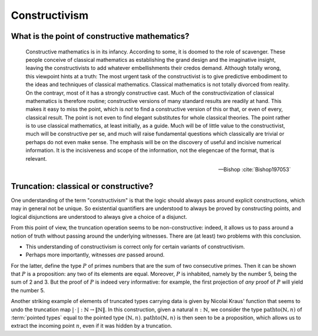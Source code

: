 Constructivism
====================================================

What is the point of constructive mathematics?
----------------------------------------------------------------------------------------

.. epigraph::

    Constructive mathematics is in its infancy.  According to some, it
    is doomed to the role of scavenger.  These people conceive of
    classical mathematics as establishing the grand design and the
    imaginative insight, leaving the constructivists to add whatever
    embellishments their credos demand.  Although totally wrong, this
    viewpoint hints at a truth: The most urgent task of the
    constructivist is to give predictive embodiment to the ideas and
    techniques of classical mathematics.  Classical mathematics is not
    totally divorced from reality.  On the contrayr, most of it has a
    strongly constructive cast.  Much of the constructivization of
    classical mathematics is therefore routine; constructive versions
    of many standard results are readily at hand.  This makes it easy
    to miss the point, which is *not* to find a constructive version
    of this or that, or even of every, classical result.  The point is
    not even to find elegant substitutes for whole classical theories.
    The point rather is to use classical mathematics, at least
    initially, as a guide.  Much will be of little value to the
    constructivist, much will be constructive per se, and much will
    raise fundamental questions which classically are trivial or
    perhaps do not even make sense. The emphasis will be on the
    discovery of useful and incisive numerical information.  It is the
    incisiveness and scope of the information, not the elegencae of
    the format, that is relevant.

    -- Bishop :cite:`Bishop197053`

Truncation: classical or constructive?
-------------------------------------------------

One understanding of the term "constructivism" is that the logic
should always pass around explicit constructions, which may in general
not be unique.  So existential quantifiers are understood to always be
proved by constructing points, and logical disjunctions are understood
to always give a choice of a disjunct.

From this point of view, the truncation operation seems to be
non-constructive: indeed, it allows us to pass around a notion of
truth without passing around the underlying witnesses.  There are (at
least) two problems with this conclusion.

- This understanding of constructivism is correct only for certain
  variants of constructivism.
- Perhaps more importantly, witnesses *are* passed around.

For the latter, define the type :math:`P` of primes numbers that are
the sum of two consecutive primes.  Then it can be shown that
:math:`P` is a proposition: any two of its elements are equal.
Moreover, :math:`P` is inhabited, namely by the number 5, being the
sum of 2 and 3.  But the proof of :math:`P` is indeed very
informative: for example, the first projection of *any* proof of
:math:`P` will yield the number 5.

Another striking example of elements of truncated types carrying data
is given by Nicolai Kraus' function that seems to undo the truncation
map :math:`|\,\cdot\,|:\mathbb{N}\to\|\mathbb{N}\|`.  In this
construction, given a natural :math:`n:\mathbb{N}`, we consider the
type :math:`\operatorname{pathto}(\mathbb{N},n)` of :term:`pointed types`
equal to the pointed type :math:`(\mathbb{N},n)`.
:math:`\operatorname{pathto}(\mathbb{N},n)` is then seen to be a
proposition, which allows us to extract the incoming point :math:`n`,
even if it was hidden by a truncation.

